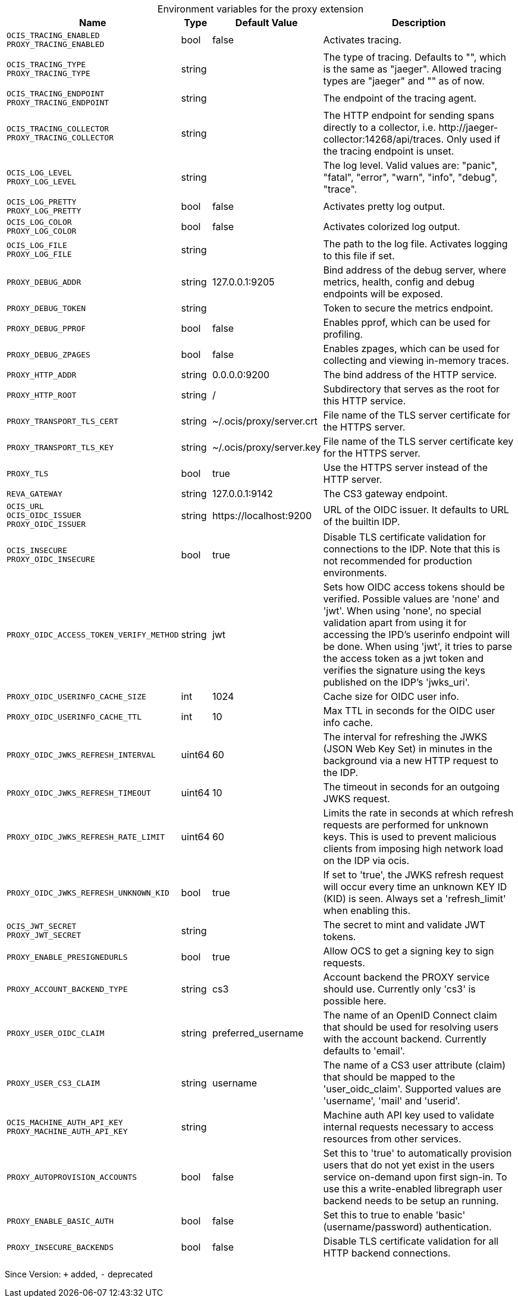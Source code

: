 [caption=]
.Environment variables for the proxy extension
[width="100%",cols="~,~,~,~",options="header"]
|===
| Name
| Type
| Default Value
| Description

|`OCIS_TRACING_ENABLED` +
`PROXY_TRACING_ENABLED`
a| [subs=-attributes]
+bool+
a| [subs=-attributes]
pass:[false]
a| [subs=-attributes]
Activates tracing.

|`OCIS_TRACING_TYPE` +
`PROXY_TRACING_TYPE`
a| [subs=-attributes]
+string+
a| [subs=-attributes]
pass:[]
a| [subs=-attributes]
The type of tracing. Defaults to "", which is the same as "jaeger". Allowed tracing types are "jaeger" and "" as of now.

|`OCIS_TRACING_ENDPOINT` +
`PROXY_TRACING_ENDPOINT`
a| [subs=-attributes]
+string+
a| [subs=-attributes]
pass:[]
a| [subs=-attributes]
The endpoint of the tracing agent.

|`OCIS_TRACING_COLLECTOR` +
`PROXY_TRACING_COLLECTOR`
a| [subs=-attributes]
+string+
a| [subs=-attributes]
pass:[]
a| [subs=-attributes]
The HTTP endpoint for sending spans directly to a collector, i.e. \http://jaeger-collector:14268/api/traces. Only used if the tracing endpoint is unset.

|`OCIS_LOG_LEVEL` +
`PROXY_LOG_LEVEL`
a| [subs=-attributes]
+string+
a| [subs=-attributes]
pass:[]
a| [subs=-attributes]
The log level. Valid values are: "panic", "fatal", "error", "warn", "info", "debug", "trace".

|`OCIS_LOG_PRETTY` +
`PROXY_LOG_PRETTY`
a| [subs=-attributes]
+bool+
a| [subs=-attributes]
pass:[false]
a| [subs=-attributes]
Activates pretty log output.

|`OCIS_LOG_COLOR` +
`PROXY_LOG_COLOR`
a| [subs=-attributes]
+bool+
a| [subs=-attributes]
pass:[false]
a| [subs=-attributes]
Activates colorized log output.

|`OCIS_LOG_FILE` +
`PROXY_LOG_FILE`
a| [subs=-attributes]
+string+
a| [subs=-attributes]
pass:[]
a| [subs=-attributes]
The path to the log file. Activates logging to this file if set.

|`PROXY_DEBUG_ADDR`
a| [subs=-attributes]
+string+
a| [subs=-attributes]
pass:[127.0.0.1:9205]
a| [subs=-attributes]
Bind address of the debug server, where metrics, health, config and debug endpoints will be exposed.

|`PROXY_DEBUG_TOKEN`
a| [subs=-attributes]
+string+
a| [subs=-attributes]
pass:[]
a| [subs=-attributes]
Token to secure the metrics endpoint.

|`PROXY_DEBUG_PPROF`
a| [subs=-attributes]
+bool+
a| [subs=-attributes]
pass:[false]
a| [subs=-attributes]
Enables pprof, which can be used for profiling.

|`PROXY_DEBUG_ZPAGES`
a| [subs=-attributes]
+bool+
a| [subs=-attributes]
pass:[false]
a| [subs=-attributes]
Enables zpages, which can be used for collecting and viewing in-memory traces.

|`PROXY_HTTP_ADDR`
a| [subs=-attributes]
+string+
a| [subs=-attributes]
pass:[0.0.0.0:9200]
a| [subs=-attributes]
The bind address of the HTTP service.

|`PROXY_HTTP_ROOT`
a| [subs=-attributes]
+string+
a| [subs=-attributes]
pass:[/]
a| [subs=-attributes]
Subdirectory that serves as the root for this HTTP service.

|`PROXY_TRANSPORT_TLS_CERT`
a| [subs=-attributes]
+string+
a| [subs=-attributes]
pass:[~/.ocis/proxy/server.crt]
a| [subs=-attributes]
File name of the TLS server certificate for the HTTPS server.

|`PROXY_TRANSPORT_TLS_KEY`
a| [subs=-attributes]
+string+
a| [subs=-attributes]
pass:[~/.ocis/proxy/server.key]
a| [subs=-attributes]
File name of the TLS server certificate key for the HTTPS server.

|`PROXY_TLS`
a| [subs=-attributes]
+bool+
a| [subs=-attributes]
pass:[true]
a| [subs=-attributes]
Use the HTTPS server instead of the HTTP server.

|`REVA_GATEWAY`
a| [subs=-attributes]
+string+
a| [subs=-attributes]
pass:[127.0.0.1:9142]
a| [subs=-attributes]
The CS3 gateway endpoint.

|`OCIS_URL` +
`OCIS_OIDC_ISSUER` +
`PROXY_OIDC_ISSUER`
a| [subs=-attributes]
+string+
a| [subs=-attributes]
pass:[https://localhost:9200]
a| [subs=-attributes]
URL of the OIDC issuer. It defaults to URL of the builtin IDP.

|`OCIS_INSECURE` +
`PROXY_OIDC_INSECURE`
a| [subs=-attributes]
+bool+
a| [subs=-attributes]
pass:[true]
a| [subs=-attributes]
Disable TLS certificate validation for connections to the IDP. Note that this is not recommended for production environments.

|`PROXY_OIDC_ACCESS_TOKEN_VERIFY_METHOD`
a| [subs=-attributes]
+string+
a| [subs=-attributes]
pass:[jwt]
a| [subs=-attributes]
Sets how OIDC access tokens should be verified. Possible values are 'none' and 'jwt'. When using 'none', no special validation apart from using it for accessing the IPD's userinfo endpoint will be done. When using 'jwt', it tries to parse the access token as a jwt token and verifies the signature using the keys published on the IDP's 'jwks_uri'.

|`PROXY_OIDC_USERINFO_CACHE_SIZE`
a| [subs=-attributes]
+int+
a| [subs=-attributes]
pass:[1024]
a| [subs=-attributes]
Cache size for OIDC user info.

|`PROXY_OIDC_USERINFO_CACHE_TTL`
a| [subs=-attributes]
+int+
a| [subs=-attributes]
pass:[10]
a| [subs=-attributes]
Max TTL in seconds for the OIDC user info cache.

|`PROXY_OIDC_JWKS_REFRESH_INTERVAL`
a| [subs=-attributes]
+uint64+
a| [subs=-attributes]
pass:[60]
a| [subs=-attributes]
The interval for refreshing the JWKS (JSON Web Key Set) in minutes in the background via a new HTTP request to the IDP.

|`PROXY_OIDC_JWKS_REFRESH_TIMEOUT`
a| [subs=-attributes]
+uint64+
a| [subs=-attributes]
pass:[10]
a| [subs=-attributes]
The timeout in seconds for an outgoing JWKS request.

|`PROXY_OIDC_JWKS_REFRESH_RATE_LIMIT`
a| [subs=-attributes]
+uint64+
a| [subs=-attributes]
pass:[60]
a| [subs=-attributes]
Limits the rate in seconds at which refresh requests are performed for unknown keys. This is used to prevent malicious clients from imposing high network load on the IDP via ocis.

|`PROXY_OIDC_JWKS_REFRESH_UNKNOWN_KID`
a| [subs=-attributes]
+bool+
a| [subs=-attributes]
pass:[true]
a| [subs=-attributes]
If set to 'true', the JWKS refresh request will occur every time an unknown KEY ID (KID) is seen. Always set a 'refresh_limit' when enabling this.

|`OCIS_JWT_SECRET` +
`PROXY_JWT_SECRET`
a| [subs=-attributes]
+string+
a| [subs=-attributes]
pass:[]
a| [subs=-attributes]
The secret to mint and validate JWT tokens.

|`PROXY_ENABLE_PRESIGNEDURLS`
a| [subs=-attributes]
+bool+
a| [subs=-attributes]
pass:[true]
a| [subs=-attributes]
Allow OCS to get a signing key to sign requests.

|`PROXY_ACCOUNT_BACKEND_TYPE`
a| [subs=-attributes]
+string+
a| [subs=-attributes]
pass:[cs3]
a| [subs=-attributes]
Account backend the PROXY service should use. Currently only 'cs3' is possible here.

|`PROXY_USER_OIDC_CLAIM`
a| [subs=-attributes]
+string+
a| [subs=-attributes]
pass:[preferred_username]
a| [subs=-attributes]
The name of an OpenID Connect claim that should be used for resolving users with the account backend. Currently defaults to 'email'.

|`PROXY_USER_CS3_CLAIM`
a| [subs=-attributes]
+string+
a| [subs=-attributes]
pass:[username]
a| [subs=-attributes]
The name of a CS3 user attribute (claim) that should be mapped to the 'user_oidc_claim'. Supported values are 'username', 'mail' and 'userid'.

|`OCIS_MACHINE_AUTH_API_KEY` +
`PROXY_MACHINE_AUTH_API_KEY`
a| [subs=-attributes]
+string+
a| [subs=-attributes]
pass:[]
a| [subs=-attributes]
Machine auth API key used to validate internal requests necessary to access resources from other services.

|`PROXY_AUTOPROVISION_ACCOUNTS`
a| [subs=-attributes]
+bool+
a| [subs=-attributes]
pass:[false]
a| [subs=-attributes]
Set this to 'true' to automatically provision users that do not yet exist in the users service on-demand upon first sign-in. To use this a write-enabled libregraph user backend needs to be setup an running.

|`PROXY_ENABLE_BASIC_AUTH`
a| [subs=-attributes]
+bool+
a| [subs=-attributes]
pass:[false]
a| [subs=-attributes]
Set this to true to enable 'basic' (username/password) authentication.

|`PROXY_INSECURE_BACKENDS`
a| [subs=-attributes]
+bool+
a| [subs=-attributes]
pass:[false]
a| [subs=-attributes]
Disable TLS certificate validation for all HTTP backend connections.
|===

Since Version: `+` added, `-` deprecated
